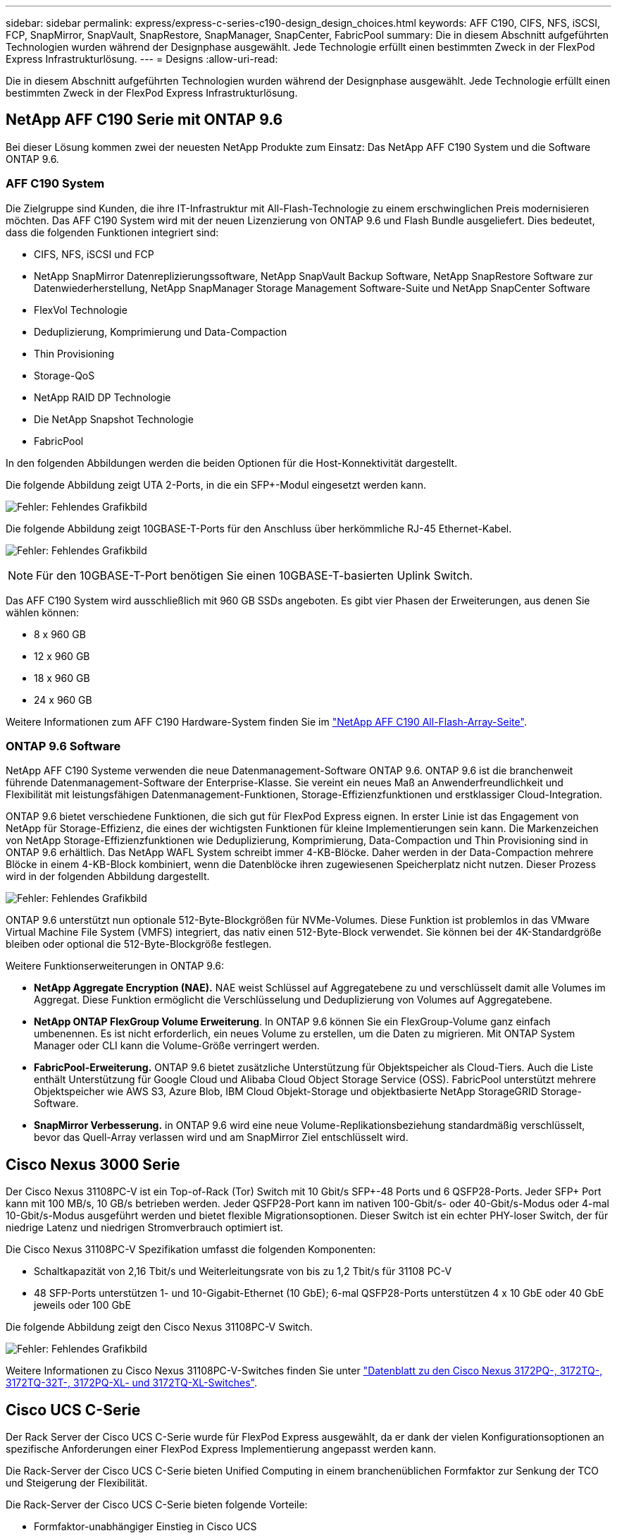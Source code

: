 ---
sidebar: sidebar 
permalink: express/express-c-series-c190-design_design_choices.html 
keywords: AFF C190, CIFS, NFS, iSCSI, FCP, SnapMirror, SnapVault, SnapRestore, SnapManager, SnapCenter, FabricPool 
summary: Die in diesem Abschnitt aufgeführten Technologien wurden während der Designphase ausgewählt. Jede Technologie erfüllt einen bestimmten Zweck in der FlexPod Express Infrastrukturlösung. 
---
= Designs
:allow-uri-read: 


[role="lead"]
Die in diesem Abschnitt aufgeführten Technologien wurden während der Designphase ausgewählt. Jede Technologie erfüllt einen bestimmten Zweck in der FlexPod Express Infrastrukturlösung.



== NetApp AFF C190 Serie mit ONTAP 9.6

Bei dieser Lösung kommen zwei der neuesten NetApp Produkte zum Einsatz: Das NetApp AFF C190 System und die Software ONTAP 9.6.



=== AFF C190 System

Die Zielgruppe sind Kunden, die ihre IT-Infrastruktur mit All-Flash-Technologie zu einem erschwinglichen Preis modernisieren möchten. Das AFF C190 System wird mit der neuen Lizenzierung von ONTAP 9.6 und Flash Bundle ausgeliefert. Dies bedeutet, dass die folgenden Funktionen integriert sind:

* CIFS, NFS, iSCSI und FCP
* NetApp SnapMirror Datenreplizierungssoftware, NetApp SnapVault Backup Software, NetApp SnapRestore Software zur Datenwiederherstellung, NetApp SnapManager Storage Management Software-Suite und NetApp SnapCenter Software
* FlexVol Technologie
* Deduplizierung, Komprimierung und Data-Compaction
* Thin Provisioning
* Storage-QoS
* NetApp RAID DP Technologie
* Die NetApp Snapshot Technologie
* FabricPool


In den folgenden Abbildungen werden die beiden Optionen für die Host-Konnektivität dargestellt.

Die folgende Abbildung zeigt UTA 2-Ports, in die ein SFP+-Modul eingesetzt werden kann.

image:express-c-series-c190-design_image4.png["Fehler: Fehlendes Grafikbild"]

Die folgende Abbildung zeigt 10GBASE-T-Ports für den Anschluss über herkömmliche RJ-45 Ethernet-Kabel.

image:express-c-series-c190-design_image5.png["Fehler: Fehlendes Grafikbild"]


NOTE: Für den 10GBASE-T-Port benötigen Sie einen 10GBASE-T-basierten Uplink Switch.

Das AFF C190 System wird ausschließlich mit 960 GB SSDs angeboten. Es gibt vier Phasen der Erweiterungen, aus denen Sie wählen können:

* 8 x 960 GB
* 12 x 960 GB
* 18 x 960 GB
* 24 x 960 GB


Weitere Informationen zum AFF C190 Hardware-System finden Sie im https://www.netapp.com/us/products/entry-level-aff.aspx["NetApp AFF C190 All-Flash-Array-Seite"^].



=== ONTAP 9.6 Software

NetApp AFF C190 Systeme verwenden die neue Datenmanagement-Software ONTAP 9.6. ONTAP 9.6 ist die branchenweit führende Datenmanagement-Software der Enterprise-Klasse. Sie vereint ein neues Maß an Anwenderfreundlichkeit und Flexibilität mit leistungsfähigen Datenmanagement-Funktionen, Storage-Effizienzfunktionen und erstklassiger Cloud-Integration.

ONTAP 9.6 bietet verschiedene Funktionen, die sich gut für FlexPod Express eignen. In erster Linie ist das Engagement von NetApp für Storage-Effizienz, die eines der wichtigsten Funktionen für kleine Implementierungen sein kann. Die Markenzeichen von NetApp Storage-Effizienzfunktionen wie Deduplizierung, Komprimierung, Data-Compaction und Thin Provisioning sind in ONTAP 9.6 erhältlich. Das NetApp WAFL System schreibt immer 4-KB-Blöcke. Daher werden in der Data-Compaction mehrere Blöcke in einem 4-KB-Block kombiniert, wenn die Datenblöcke ihren zugewiesenen Speicherplatz nicht nutzen. Dieser Prozess wird in der folgenden Abbildung dargestellt.

image:express-c-series-c190-design_image6.png["Fehler: Fehlendes Grafikbild"]

ONTAP 9.6 unterstützt nun optionale 512-Byte-Blockgrößen für NVMe-Volumes. Diese Funktion ist problemlos in das VMware Virtual Machine File System (VMFS) integriert, das nativ einen 512-Byte-Block verwendet. Sie können bei der 4K-Standardgröße bleiben oder optional die 512-Byte-Blockgröße festlegen.

Weitere Funktionserweiterungen in ONTAP 9.6:

* *NetApp Aggregate Encryption (NAE).* NAE weist Schlüssel auf Aggregatebene zu und verschlüsselt damit alle Volumes im Aggregat. Diese Funktion ermöglicht die Verschlüsselung und Deduplizierung von Volumes auf Aggregatebene.
* *NetApp ONTAP FlexGroup Volume Erweiterung*. In ONTAP 9.6 können Sie ein FlexGroup-Volume ganz einfach umbenennen. Es ist nicht erforderlich, ein neues Volume zu erstellen, um die Daten zu migrieren. Mit ONTAP System Manager oder CLI kann die Volume-Größe verringert werden.
* *FabricPool-Erweiterung.* ONTAP 9.6 bietet zusätzliche Unterstützung für Objektspeicher als Cloud-Tiers. Auch die Liste enthält Unterstützung für Google Cloud und Alibaba Cloud Object Storage Service (OSS). FabricPool unterstützt mehrere Objektspeicher wie AWS S3, Azure Blob, IBM Cloud Objekt-Storage und objektbasierte NetApp StorageGRID Storage-Software.
* *SnapMirror Verbesserung.* in ONTAP 9.6 wird eine neue Volume-Replikationsbeziehung standardmäßig verschlüsselt, bevor das Quell-Array verlassen wird und am SnapMirror Ziel entschlüsselt wird.




== Cisco Nexus 3000 Serie

Der Cisco Nexus 31108PC-V ist ein Top-of-Rack (Tor) Switch mit 10 Gbit/s SFP+-48 Ports und 6 QSFP28-Ports. Jeder SFP+ Port kann mit 100 MB/s, 10 GB/s betrieben werden. Jeder QSFP28-Port kann im nativen 100-Gbit/s- oder 40-Gbit/s-Modus oder 4-mal 10-Gbit/s-Modus ausgeführt werden und bietet flexible Migrationsoptionen. Dieser Switch ist ein echter PHY-loser Switch, der für niedrige Latenz und niedrigen Stromverbrauch optimiert ist.

Die Cisco Nexus 31108PC-V Spezifikation umfasst die folgenden Komponenten:

* Schaltkapazität von 2,16 Tbit/s und Weiterleitungsrate von bis zu 1,2 Tbit/s für 31108 PC-V
* 48 SFP-Ports unterstützen 1- und 10-Gigabit-Ethernet (10 GbE); 6-mal QSFP28-Ports unterstützen 4 x 10 GbE oder 40 GbE jeweils oder 100 GbE


Die folgende Abbildung zeigt den Cisco Nexus 31108PC-V Switch.

image:express-c-series-c190-design_image7.png["Fehler: Fehlendes Grafikbild"]

Weitere Informationen zu Cisco Nexus 31108PC-V-Switches finden Sie unter https://www.cisco.com/c/en/us/products/collateral/switches/nexus-3000-series-switches/data_sheet_c78-729483.html["Datenblatt zu den Cisco Nexus 3172PQ-, 3172TQ-, 3172TQ-32T-, 3172PQ-XL- und 3172TQ-XL-Switches"^].



== Cisco UCS C-Serie

Der Rack Server der Cisco UCS C-Serie wurde für FlexPod Express ausgewählt, da er dank der vielen Konfigurationsoptionen an spezifische Anforderungen einer FlexPod Express Implementierung angepasst werden kann.

Die Rack-Server der Cisco UCS C-Serie bieten Unified Computing in einem branchenüblichen Formfaktor zur Senkung der TCO und Steigerung der Flexibilität.

Die Rack-Server der Cisco UCS C-Serie bieten folgende Vorteile:

* Formfaktor-unabhängiger Einstieg in Cisco UCS
* Vereinfachte und schnelle Implementierung von Applikationen
* Erweiterung der Innovationen im Unified Computing und der Vorteile für Rack-Server
* Bessere Auswahl für Kunden mit einzigartigen Vorteilen in einem vertrauten Rack-Paket


image:express-c-series-c190-design_image8.png["Fehler: Fehlendes Grafikbild"]

Der in der obigen Abbildung dargestellte Cisco UCS C220 M5 Rack Server gehört zu den vielseitigsten universellen Unternehmensinfrastruktur und Applikations-Servern der Branche. Dieser 2-Socket-Rack-Server mit hoher Dichte bietet herausragende Performance und Effizienz für eine Vielzahl an Workloads, einschließlich Virtualisierung, Zusammenarbeit und Bare Metal-Applikationen. Rack-Server der Cisco UCS C-Serie können als Standalone-Server oder als Teil des Cisco UCS bereitgestellt werden, um die standardbasierten Unified Computing-Innovationen von Cisco zu nutzen, die dazu beitragen, die Gesamtbetriebskosten der Kunden zu senken und ihre geschäftliche Flexibilität zu steigern.

Weitere Informationen zu C220 M5 Servern finden Sie unter https://www.cisco.com/c/en/us/products/collateral/servers-unified-computing/ucs-c-series-rack-servers/datasheet-c78-739281.html["Cisco UCS C220 M5 Rack Server – Datenblatt"^].



=== Cisco UCS VIC 1457-Konnektivität für C220 M5 Rack Server

Der in der folgenden Abbildung dargestellte Cisco UCS VIC 1457 Adapter ist eine SFP-Karte (Quad Port Small Form Factor Pluggable) auf dem Motherboard (mLOM), die für die M5-Generation von Cisco UCS C-Series Servern entwickelt wurde. Die Karte unterstützt 10/25 Gbit/s Ethernet oder FCoE. Die Karte kann dem Host standardkonforme PCIe-Schnittstellen zur Verfügung stellen, die dynamisch als NICs oder HBAs konfiguriert werden können.

image:express-c-series-c190-design_image9.png["Fehler: Fehlendes Grafikbild"]

Vollständige Informationen zum Cisco UCS VIC 1457-Adapter finden Sie unter https://www.cisco.com/c/en/us/products/collateral/interfaces-modules/unified-computing-system-adapters/datasheet-c78-741130.html["Datenblatt zur Cisco UCS Virtual Interface Card 1400-Serie"^].



== VMware vSphere 6.7U2

VMware vSphere 6.7U2 ist eine der Hypervisor-Optionen zur Verwendung mit FlexPod Express. Mit VMware vSphere können Unternehmen ihren Strom- und Kühlungsbedarf senken und gleichzeitig die erworbene Computing-Kapazität vollständig nutzen. Darüber hinaus ermöglicht VMware vSphere den Schutz vor Hardware-Ausfällen (VMware High Availability, oder VMware HA) und den Lastausgleich für Computing-Ressourcen über einen Cluster von vSphere Hosts (VMware Distributed Resource Scheduler im Wartungsmodus oder VMware DRS-MM).

Da es nur den Kernel neu startet, können Kunden mit VMware vSphere 6.7U2 schnell booten und vSphere ESXi laden, ohne die Hardware neu zu starten. Der vSphere 6.7U2 vSphere-Client (HTML5-basierter Client) verfügt über einige neue Verbesserungen wie Developer Center mit Code Capture und API Explore. Mit Code Capture können Sie Ihre Aktionen im vSphere-Client aufzeichnen, um eine einfache, nutzbare Codeausgabe zu ermöglichen. VSphere 6.7U2 enthält darüber hinaus neue Funktionen wie DRS im Wartungsmodus (DRS-MM).

VMware vSphere 6.7U2 bietet folgende Funktionen:

* VMware erklärt das Implementierungsmodell für den VMware Platform Services Controller (PSC).



NOTE: Ab der nächsten größeren vSphere Version steht externe PSC nicht zur Verfügung.

* Neues Protokoll zur Unterstützung von Backup und Wiederherstellung einer vCenter Server Appliance. Einführung von NFS und SMB als unterstützte Protokolloptionen, insgesamt bis zu 7 (HTTP, HTTPS, FTP, FTPS, SCP, NFS und SMB) bei der Konfiguration eines vCenter Servers für dateibasierte Backup- und Restore-Vorgänge.
* Neue Funktionen bei der Verwendung der Inhaltsbibliothek. Wenn vCenter Server für den erweiterten verknüpften Modus konfiguriert ist, können jetzt native VM-Vorlagen zwischen Inhaltsbibliotheken synchronisiert werden.
* Aktualisieren Sie auf https://blogs.vmware.com/vsphere/2019/04/vcenter-server-6-7-update-2-whats-new.html["Client Plug-ins Seite"^].
* VMware vSphere Update Manager enthält auch Verbesserungen am vSphere Client. Sie können die Einhaltung von Anhängen-Checks durchführen und Aktionen beheben – alles über einen Bildschirm.


Weitere Informationen zu VMware vSphere 6.7 U2 finden Sie im https://blogs.vmware.com/vsphere/2019/04/vcenter-server-6-7-update-2-whats-new.html["Blog-Seite von VMware vSphere"^].

Weitere Informationen zu den Updates für VMware vCenter Server 6.7 U2 finden Sie im https://docs.vmware.com/en/VMware-vSphere/6.7/rn/vsphere-vcenter-server-67u2-release-notes.html["Versionshinweise"^].


NOTE: Obwohl diese Lösung mit vSphere 6.7U2 validiert wurde, unterstützt sie alle vSphere Versionen, die sich für die anderen Komponenten durch das qualifiziert haben https://mysupport.netapp.com/matrix/["NetApp Interoperabilitäts-Matrix-Tool (IMT)"^]. NetApp empfiehlt die Implementierung der nächsten Version von vSphere, um deren Fixes und erweiterte Funktionen zu erhalten.



== Boot-Architektur

Zu den unterstützten Optionen der FlexPod Express Boot-Architektur gehören:

* ISCSI SAN LUN
* Cisco FlexFlash SD-Karte
* Lokale Festplatte


FlexPod Datacenter wird über iSCSI LUNs gestartet. Daher wird die Lösungsverwaltung durch iSCSI Boot für FlexPod Express verbessert.



=== Layout der ESXi Host Virtual Network Interface Card

Cisco UCS VIC 1457 verfügt über vier physische Ports. Diese Lösungsvalidierung umfasst die vier physischen Ports in Verwendung des ESXi Hosts. Wenn Sie eine kleinere oder größere Anzahl von NICs haben, haben Sie möglicherweise unterschiedliche VMNIC-Zahlen.

Bei einer iSCSI-Boot-Implementierung benötigt iSCSI separate virtuelle Netzwerkkarten (vNICs) für das iSCSI-Booten. Diese vNICs nutzen das iSCSI-VLAN der entsprechenden Fabric als natives VLAN und sind an die iSCSI-Boot-vSwitches angeschlossen, wie in der folgenden Abbildung dargestellt.

image:express-c-series-c190-design_image10.png["Fehler: Fehlendes Grafikbild"]

link:express-c-series-c190-design_conclusion.html["Weiter: Fazit."]

